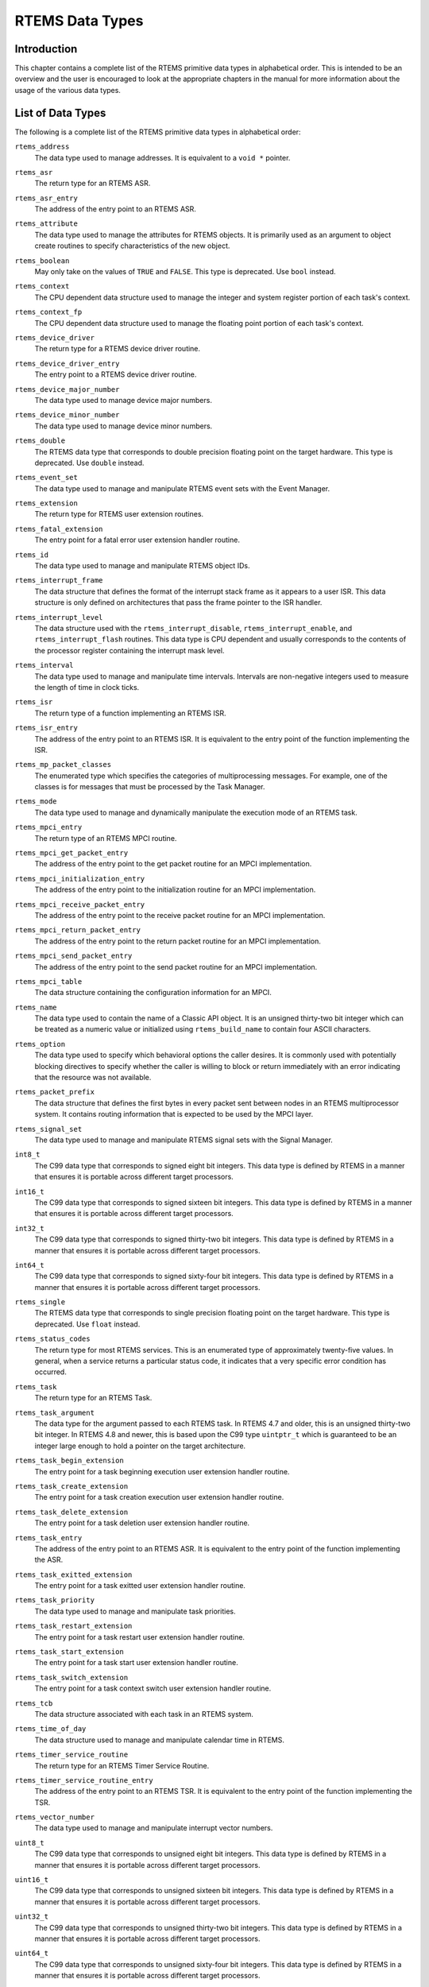 .. comment SPDX-License-Identifier: CC-BY-SA-4.0

.. COMMENT: COPYRIGHT (c) 1988-2008.
.. COMMENT: On-Line Applications Research Corporation (OAR).
.. COMMENT: All rights reserved.

RTEMS Data Types
****************

Introduction
============

This chapter contains a complete list of the RTEMS primitive data types in
alphabetical order.  This is intended to be an overview and the user is
encouraged to look at the appropriate chapters in the manual for more
information about the usage of the various data types.

List of Data Types
==================

The following is a complete list of the RTEMS primitive data types in
alphabetical order:

.. index:: rtems_address

``rtems_address``
  The data type used to manage addresses.  It is equivalent to a ``void *``
  pointer.

.. index:: rtems_asr

``rtems_asr``
  The return type for an RTEMS ASR.

.. index:: rtems_asr_entry

``rtems_asr_entry``
  The address of the entry point to an RTEMS ASR.

.. index:: rtems_attribute

``rtems_attribute``
  The data type used to manage the attributes for RTEMS objects.  It is
  primarily used as an argument to object create routines to specify
  characteristics of the new object.

.. index:: rtems_boolean

``rtems_boolean``
  May only take on the values of ``TRUE`` and ``FALSE``.  This type is
  deprecated. Use ``bool`` instead.

.. index:: rtems_context

``rtems_context``
  The CPU dependent data structure used to manage the integer and system
  register portion of each task's context.

.. index:: rtems_context_fp

``rtems_context_fp``
  The CPU dependent data structure used to manage the floating point portion of
  each task's context.

.. index:: rtems_device_driver

``rtems_device_driver``
  The return type for a RTEMS device driver routine.

.. index:: rtems_device_driver_entry

``rtems_device_driver_entry``
  The entry point to a RTEMS device driver routine.

.. index:: rtems_device_major_number

``rtems_device_major_number``
  The data type used to manage device major numbers.

.. index:: rtems_device_minor_number

``rtems_device_minor_number``
  The data type used to manage device minor numbers.

.. index:: rtems_double

``rtems_double``
  The RTEMS data type that corresponds to double precision floating point on
  the target hardware.  This type is deprecated. Use ``double`` instead.

.. index:: rtems_event_set

``rtems_event_set``
  The data type used to manage and manipulate RTEMS event sets with the Event
  Manager.

.. index:: rtems_extension

``rtems_extension``
  The return type for RTEMS user extension routines.

.. index:: rtems_fatal_extension

``rtems_fatal_extension``
  The entry point for a fatal error user extension handler routine.

.. index:: rtems_id

``rtems_id``
  The data type used to manage and manipulate RTEMS object IDs.

.. index:: rtems_interrupt_frame

``rtems_interrupt_frame``
  The data structure that defines the format of the interrupt stack frame as it
  appears to a user ISR.  This data structure is only defined on architectures
  that pass the frame pointer to the ISR handler.

.. index:: rtems_interrupt_level

``rtems_interrupt_level``
  The data structure used with the ``rtems_interrupt_disable``,
  ``rtems_interrupt_enable``, and ``rtems_interrupt_flash`` routines.  This
  data type is CPU dependent and usually corresponds to the contents of the
  processor register containing the interrupt mask level.

.. index:: rtems_interval

``rtems_interval``
  The data type used to manage and manipulate time intervals.  Intervals are
  non-negative integers used to measure the length of time in clock ticks.

.. index:: rtems_isr

``rtems_isr``
  The return type of a function implementing an RTEMS ISR.

.. index:: rtems_isr_entry

``rtems_isr_entry``
  The address of the entry point to an RTEMS ISR.  It is equivalent to the
  entry point of the function implementing the ISR.

.. index:: rtems_mp_packet_classes

``rtems_mp_packet_classes``
  The enumerated type which specifies the categories of multiprocessing
  messages.  For example, one of the classes is for messages that must be
  processed by the Task Manager.

.. index:: rtems_mode

``rtems_mode``
  The data type used to manage and dynamically manipulate the execution mode of
  an RTEMS task.

.. index:: rtems_mpci_entry

``rtems_mpci_entry``
  The return type of an RTEMS MPCI routine.

.. index:: rtems_mpci_get_packet_entry

``rtems_mpci_get_packet_entry``
  The address of the entry point to the get packet routine for an MPCI
  implementation.

.. index:: rtems_mpci_initialization_entry

``rtems_mpci_initialization_entry``
  The address of the entry point to the initialization routine for an MPCI
  implementation.

.. index:: rtems_mpci_receive_packet_entry

``rtems_mpci_receive_packet_entry``
  The address of the entry point to the receive packet routine for an MPCI
  implementation.

.. index:: rtems_mpci_return_packet_entry

``rtems_mpci_return_packet_entry``
  The address of the entry point to the return packet routine for an MPCI
  implementation.

.. index:: rtems_mpci_send_packet_entry

``rtems_mpci_send_packet_entry``
  The address of the entry point to the send packet routine for an MPCI
  implementation.

.. index:: rtems_mpci_table

``rtems_mpci_table``
  The data structure containing the configuration information for an MPCI.

.. index:: rtems_name

``rtems_name``
  The data type used to contain the name of a Classic API object.  It is an
  unsigned thirty-two bit integer which can be treated as a numeric value or
  initialized using ``rtems_build_name`` to contain four ASCII characters.

.. index:: rtems_option

``rtems_option``
  The data type used to specify which behavioral options the caller desires.
  It is commonly used with potentially blocking directives to specify whether
  the caller is willing to block or return immediately with an error indicating
  that the resource was not available.

.. index:: rtems_packet_prefix

``rtems_packet_prefix``
  The data structure that defines the first bytes in every packet sent between
  nodes in an RTEMS multiprocessor system.  It contains routing information
  that is expected to be used by the MPCI layer.

.. index:: rtems_signal_set

``rtems_signal_set``
  The data type used to manage and manipulate RTEMS signal sets with the Signal
  Manager.

.. index:: int8_t

``int8_t``
  The C99 data type that corresponds to signed eight bit integers.  This data
  type is defined by RTEMS in a manner that ensures it is portable across
  different target processors.

.. index:: int16_t

``int16_t``
  The C99 data type that corresponds to signed sixteen bit integers.  This data
  type is defined by RTEMS in a manner that ensures it is portable across
  different target processors.

.. index:: int32_t

``int32_t``
  The C99 data type that corresponds to signed thirty-two bit integers.  This
  data type is defined by RTEMS in a manner that ensures it is portable across
  different target processors.

.. index:: int64_t

``int64_t``
  The C99 data type that corresponds to signed sixty-four bit integers.  This
  data type is defined by RTEMS in a manner that ensures it is portable across
  different target processors.

.. index:: rtems_single

``rtems_single``
  The RTEMS data type that corresponds to single precision floating point on
  the target hardware.  This type is deprecated. Use ``float`` instead.

.. index:: rtems_status_codes

``rtems_status_codes``
  The return type for most RTEMS services.  This is an enumerated type of
  approximately twenty-five values.  In general, when a service returns a
  particular status code, it indicates that a very specific error condition has
  occurred.

.. index:: rtems_task

``rtems_task``
  The return type for an RTEMS Task.

.. index:: rtems_task_argument

``rtems_task_argument``
  The data type for the argument passed to each RTEMS task. In RTEMS 4.7 and
  older, this is an unsigned thirty-two bit integer.  In RTEMS 4.8 and newer,
  this is based upon the C99 type ``uintptr_t`` which is guaranteed to be an
  integer large enough to hold a pointer on the target architecture.

.. index:: rtems_task_begin_extension

``rtems_task_begin_extension``
  The entry point for a task beginning execution user extension handler
  routine.

.. index:: rtems_task_create_extension

``rtems_task_create_extension``
  The entry point for a task creation execution user extension handler routine.

.. index:: rtems_task_delete_extension

``rtems_task_delete_extension``
  The entry point for a task deletion user extension handler routine.

.. index:: rtems_task_entry

``rtems_task_entry``
  The address of the entry point to an RTEMS ASR.  It is equivalent to the
  entry point of the function implementing the ASR.

.. index:: rtems_task_exitted_extension

``rtems_task_exitted_extension``
  The entry point for a task exitted user extension handler routine.

.. index:: rtems_task_priority

``rtems_task_priority``
  The data type used to manage and manipulate task priorities.

.. index:: rtems_task_restart_extension

``rtems_task_restart_extension``
  The entry point for a task restart user extension handler routine.

.. index:: rtems_task_start_extension

``rtems_task_start_extension``
  The entry point for a task start user extension handler routine.

.. index:: rtems_task_switch_extension

``rtems_task_switch_extension``
  The entry point for a task context switch user extension handler routine.

.. index:: rtems_tcb

``rtems_tcb``
  The data structure associated with each task in an RTEMS system.

.. index:: rtems_time_of_day

``rtems_time_of_day``
  The data structure used to manage and manipulate calendar time in RTEMS.

.. index:: rtems_timer_service_routine

``rtems_timer_service_routine``
  The return type for an RTEMS Timer Service Routine.

.. index:: rtems_timer_service_routine_entry

``rtems_timer_service_routine_entry``
  The address of the entry point to an RTEMS TSR.  It is equivalent to the
  entry point of the function implementing the TSR.

.. index:: rtems_vector_number

``rtems_vector_number``
  The data type used to manage and manipulate interrupt vector numbers.

.. index:: uint8_t

``uint8_t``
  The C99 data type that corresponds to unsigned eight bit integers.  This data
  type is defined by RTEMS in a manner that ensures it is portable across
  different target processors.

.. index:: uint16_t

``uint16_t``
  The C99 data type that corresponds to unsigned sixteen bit integers.  This
  data type is defined by RTEMS in a manner that ensures it is portable across
  different target processors.

.. index:: uint32_t

``uint32_t``
  The C99 data type that corresponds to unsigned thirty-two bit integers.  This
  data type is defined by RTEMS in a manner that ensures it is portable across
  different target processors.

.. index:: uint64_t

``uint64_t``
  The C99 data type that corresponds to unsigned sixty-four bit integers.  This
  data type is defined by RTEMS in a manner that ensures it is portable across
  different target processors.

.. index:: uintptr_t

``uintptr_t``
  The C99 data type that corresponds to the unsigned integer type that is of
  sufficient size to represent addresses as unsigned integers.  This data type
  is defined by RTEMS in a manner that ensures it is portable across different
  target processors.
